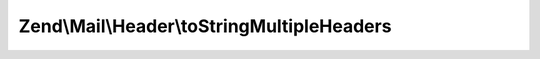 .. Mail/Header/MultipleHeadersInterface.php generated using docpx on 01/30/13 03:32am


Zend\\Mail\\Header\\toStringMultipleHeaders
===========================================

.. function:: Zend\Mail\Header\toStringMultipleHeaders()



